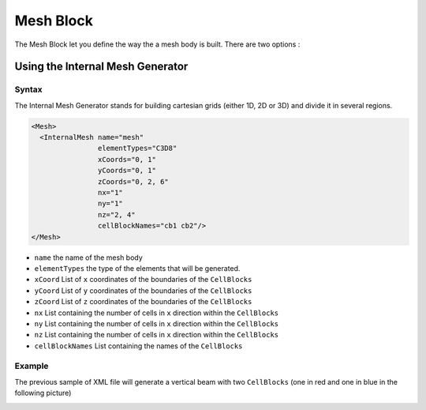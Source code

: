 Mesh Block
===============================================================================

The Mesh Block let you define the way the a mesh body is built.
There are two options :

Using the Internal Mesh Generator
---------------------------------

Syntax
^^^^^^

The Internal Mesh Generator stands for building cartesian grids (either 1D, 2D or 3D) and divide
it in several regions.

.. code-block:: xml

  <Mesh>
    <InternalMesh name="mesh"
                  elementTypes="C3D8"
                  xCoords="0, 1"
                  yCoords="0, 1"
                  zCoords="0, 2, 6"
                  nx="1"
                  ny="1"
                  nz="2, 4"
                  cellBlockNames="cb1 cb2"/>
  </Mesh>

- ``name`` the name of the mesh body
- ``elementTypes`` the type of the elements that will be generated.
- ``xCoord`` List of ``x`` coordinates of the boundaries of the ``CellBlocks``
- ``yCoord`` List of ``y`` coordinates of the boundaries of the ``CellBlocks``
- ``zCoord`` List of ``z`` coordinates of the boundaries of the ``CellBlocks``
- ``nx`` List containing the number of cells in ``x`` direction within the ``CellBlocks``
- ``ny`` List containing the number of cells in ``x`` direction within the ``CellBlocks``
- ``nz`` List containing the number of cells in ``x`` direction within the ``CellBlocks``
- ``cellBlockNames`` List containing the names of the ``CellBlocks``

Example
^^^^^^^

The previous sample of XML file will generate a vertical beam with two ``CellBlocks``
(one in red and one in blue in the following picture)

.. image:: ../../../coreComponents/mesh/docs/beam.png
